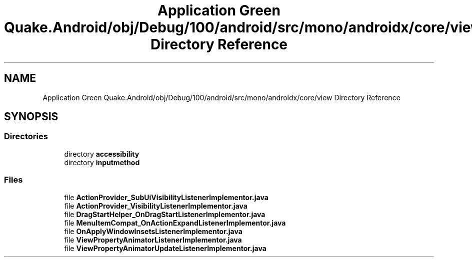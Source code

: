 .TH "Application Green Quake.Android/obj/Debug/100/android/src/mono/androidx/core/view Directory Reference" 3 "Thu Apr 29 2021" "Version 1.0" "Green Quake" \" -*- nroff -*-
.ad l
.nh
.SH NAME
Application Green Quake.Android/obj/Debug/100/android/src/mono/androidx/core/view Directory Reference
.SH SYNOPSIS
.br
.PP
.SS "Directories"

.in +1c
.ti -1c
.RI "directory \fBaccessibility\fP"
.br
.ti -1c
.RI "directory \fBinputmethod\fP"
.br
.in -1c
.SS "Files"

.in +1c
.ti -1c
.RI "file \fBActionProvider_SubUiVisibilityListenerImplementor\&.java\fP"
.br
.ti -1c
.RI "file \fBActionProvider_VisibilityListenerImplementor\&.java\fP"
.br
.ti -1c
.RI "file \fBDragStartHelper_OnDragStartListenerImplementor\&.java\fP"
.br
.ti -1c
.RI "file \fBMenuItemCompat_OnActionExpandListenerImplementor\&.java\fP"
.br
.ti -1c
.RI "file \fBOnApplyWindowInsetsListenerImplementor\&.java\fP"
.br
.ti -1c
.RI "file \fBViewPropertyAnimatorListenerImplementor\&.java\fP"
.br
.ti -1c
.RI "file \fBViewPropertyAnimatorUpdateListenerImplementor\&.java\fP"
.br
.in -1c
